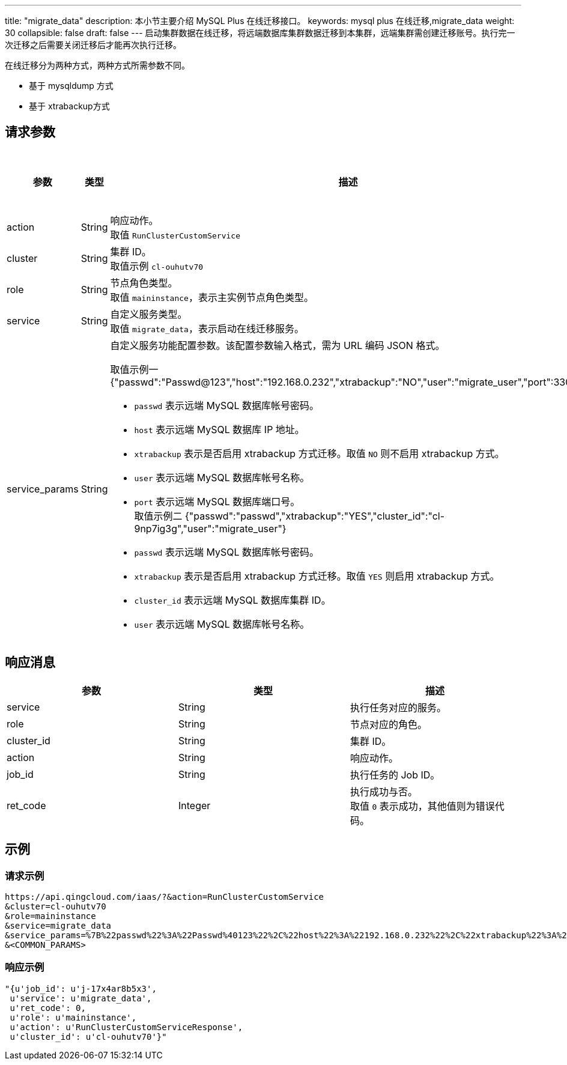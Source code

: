 ---
title: "migrate_data"
description: 本小节主要介绍 MySQL Plus 在线迁移接口。
keywords: mysql plus 在线迁移,migrate_data
weight: 30
collapsible: false
draft: false
---
启动集群数据在线迁移，将远端数据库集群数据迁移到本集群，远端集群需创建迁移账号。执行完一次迁移之后需要关闭迁移后才能再次执行迁移。

在线迁移分为两种方式，两种方式所需参数不同。

* 基于 mysqldump 方式
* 基于 xtrabackup方式

== 请求参数

|===
| 参数 | 类型 | 描述 | 是否必选

| action
| String
| 响应动作。 +
取值 `RunClusterCustomService`
| Yes

| cluster
| String
| 集群 ID。 +
取值示例 `cl-ouhutv70`
| Yes

| role
| String
| 节点角色类型。  +
取值 `maininstance`，表示主实例节点角色类型。
| Yes

| service
| String
| 自定义服务类型。 +
取值 `migrate_data`，表示启动在线迁移服务。
| Yes

| service_params
| String
a| 自定义服务功能配置参数。该配置参数输入格式，需为 URL 编码 JSON 格式。

取值示例一 {"passwd":"Passwd@123","host":"192.168.0.232","xtrabackup":"NO","user":"migrate_user","port":3306"}

* `passwd` 表示远端 MySQL 数据库帐号密码。 +
* `host` 表示远端 MySQL 数据库 IP 地址。 +
* `xtrabackup` 表示是否启用 xtrabackup 方式迁移。取值 `NO` 则不启用 xtrabackup 方式。 +
* `user` 表示远端 MySQL 数据库帐号名称。 +
* `port` 表示远端 MySQL 数据库端口号。 +
取值示例二 {"passwd":"passwd","xtrabackup":"YES","cluster_id":"cl-9np7ig3g","user":"migrate_user"} +
* `passwd` 表示远端 MySQL 数据库帐号密码。 +
* `xtrabackup` 表示是否启用 xtrabackup 方式迁移。取值 `YES` 则启用 xtrabackup 方式。 +
* `cluster_id` 表示远端 MySQL 数据库集群 ID。 +
* `user` 表示远端 MySQL 数据库帐号名称。
| Yes
|===

== 响应消息

|===
| 参数 | 类型 | 描述

| service
| String
| 执行任务对应的服务。

| role
| String
| 节点对应的角色。

| cluster_id
| String
| 集群 ID。

| action
| String
| 响应动作。

| job_id
| String
| 执行任务的 Job ID。

| ret_code
| Integer
| 执行成功与否。 +
取值 `0` 表示成功，其他值则为错误代码。
|===

== 示例

=== 请求示例

[,url]
----
https://api.qingcloud.com/iaas/?&action=RunClusterCustomService
&cluster=cl-ouhutv70
&role=maininstance
&service=migrate_data
&service_params=%7B%22passwd%22%3A%22Passwd%40123%22%2C%22host%22%3A%22192.168.0.232%22%2C%22xtrabackup%22%3A%22NO%22%2C%22user%22%3A%22migrate_user%22%2C%22port%22%3A3306%7D
&<COMMON_PARAMS>
----

=== 响应示例

[,json]
----
"{u'job_id': u'j-17x4ar8b5x3',
 u'service': u'migrate_data',
 u'ret_code': 0,
 u'role': u'maininstance',
 u'action': u'RunClusterCustomServiceResponse',
 u'cluster_id': u'cl-ouhutv70'}"
----

